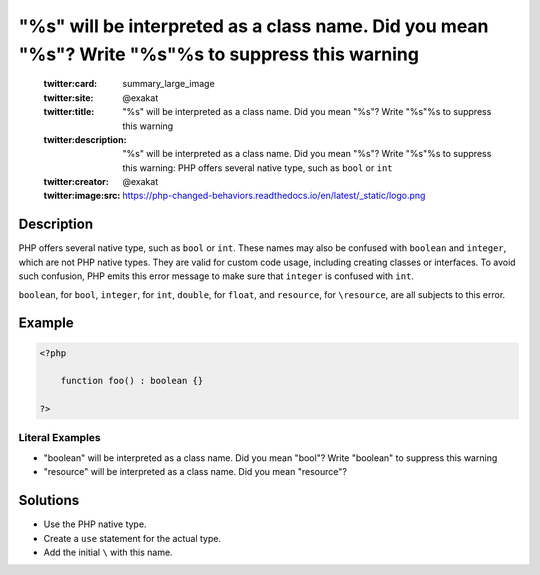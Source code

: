 .. _%s"-will-be-interpreted-as-a-class-name.-did-you-mean-"%s"?-write-"\%s"%s-to-suppress-this-warning:

"%s" will be interpreted as a class name. Did you mean "%s"? Write "\%s"%s to suppress this warning
---------------------------------------------------------------------------------------------------
 
	.. meta::
		:description:
			"%s" will be interpreted as a class name. Did you mean "%s"? Write "\%s"%s to suppress this warning: PHP offers several native type, such as ``bool`` or ``int``.

	    :og:image: https://php-changed-behaviors.readthedocs.io/en/latest/_static/logo.png
		:og:type: article
		:og:title: &quot;%s&quot; will be interpreted as a class name. Did you mean &quot;%s&quot;? Write &quot;\%s&quot;%s to suppress this warning
		:og:description: PHP offers several native type, such as ``bool`` or ``int``
		:og:url: https://php-errors.readthedocs.io/en/latest/messages/%25s%5C%22-will-be-interpreted-as-a-class-name.-did-you-mean-%5C%22%25s%5C%22%3F-write-%5C%22%5C%5C%25s%5C%22%25s-to-suppress-this-warning.html
	    :og:locale: en

	:twitter:card: summary_large_image
	:twitter:site: @exakat
	:twitter:title: "%s" will be interpreted as a class name. Did you mean "%s"? Write "\%s"%s to suppress this warning
	:twitter:description: "%s" will be interpreted as a class name. Did you mean "%s"? Write "\%s"%s to suppress this warning: PHP offers several native type, such as ``bool`` or ``int``
	:twitter:creator: @exakat
	:twitter:image:src: https://php-changed-behaviors.readthedocs.io/en/latest/_static/logo.png
Description
___________
 
PHP offers several native type, such as ``bool`` or ``int``. These names may also be confused with ``boolean`` and ``integer``, which are not PHP native types. They are valid for custom code usage, including creating classes or interfaces. To avoid such confusion, PHP emits this error message to make sure that ``integer`` is confused with ``int``.

``boolean``, for ``bool``, ``integer``, for ``int``, ``double``, for ``float``, and ``resource``, for ``\resource``, are all subjects to this error.


Example
_______

.. code-block:: php

   <?php
   
       function foo() : boolean {} 
   
   ?>


Literal Examples
****************
+ "boolean" will be interpreted as a class name. Did you mean "bool"? Write "\boolean" to suppress this warning
+ "resource" will be interpreted as a class name. Did you mean "\resource"?

Solutions
_________

+ Use the PHP native type.
+ Create a ``use`` statement for the actual type.
+ Add the initial ``\`` with this name.
